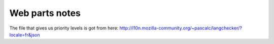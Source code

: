 Web parts notes
===============

The file that gives us priority levels is got from here:
http://l10n.mozilla-community.org/~pascalc/langchecker/?locale=fr&json
